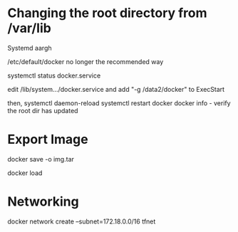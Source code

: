 
* Changing the root directory from /var/lib 

Systemd aargh

/etc/default/docker no longer the recommended way 

systemctl status docker.service

edit /lib/system.../docker.service and add "-g /data2/docker" to ExecStart 

then,
    systemctl daemon-reload
    systemctl restart docker
    docker info - verify the root dir has updated

* Export Image 

docker save -o img.tar 

docker load 

* Networking 

docker network create --subnet=172.18.0.0/16 tfnet

